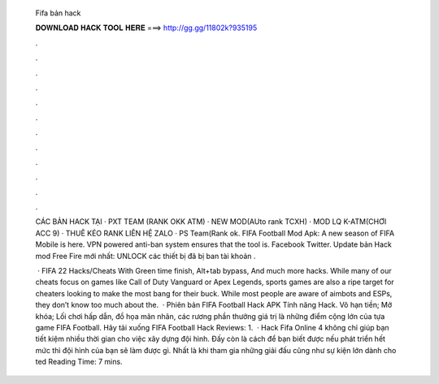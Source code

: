   Fifa bản hack
  
  
  
  𝐃𝐎𝐖𝐍𝐋𝐎𝐀𝐃 𝐇𝐀𝐂𝐊 𝐓𝐎𝐎𝐋 𝐇𝐄𝐑𝐄 ===> http://gg.gg/11802k?935195
  
  
  
  .
  
  
  
  .
  
  
  
  .
  
  
  
  .
  
  
  
  .
  
  
  
  .
  
  
  
  .
  
  
  
  .
  
  
  
  .
  
  
  
  .
  
  
  
  .
  
  
  
  .
  
  CÁC BẢN HACK TẠI  · PXT TEAM (RANK OKK ATM) · NEW MOD(AUto rank TCXH) · MOD LQ K-ATM(CHƠI ACC 9) · THUÊ KÉO RANK LIÊN HỆ ZALO · PS Team(Rank ok. FIFA Football Mod Apk: A new season of FIFA Mobile is here. VPN powered anti-ban system ensures that the tool is. Facebook Twitter. Update bản Hack mod Free Fire mới nhất: UNLOCK các thiết bị đã bị ban tài khoản .
  
   · FIFA 22 Hacks/Cheats With Green time finish, Alt+tab bypass, And much more hacks. While many of our cheats focus on games like Call of Duty Vanguard or Apex Legends, sports games are also a ripe target for cheaters looking to make the most bang for their buck. While most people are aware of aimbots and ESPs, they don’t know too much about the.  · Phiên bản FIFA Football Hack APK Tính năng Hack. Vô hạn tiền; Mở khóa; Lối chơi hấp dẫn, đồ họa mãn nhãn, các rương phần thưởng giá trị là những điểm cộng lớn của tựa game FIFA Football. Hãy tải xuống FIFA Football Hack Reviews: 1.  · Hack Fifa Online 4 không chỉ giúp bạn tiết kiệm nhiều thời gian cho việc xây dựng đội hình. Đấy còn là cách để bạn biết được nếu phát triển hết mức thì đội hình của bạn sẽ làm được gì. Nhất là khi tham gia những giải đấu cũng như sự kiện lớn dành cho ted Reading Time: 7 mins.
